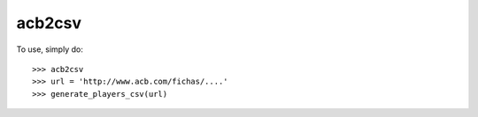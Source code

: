 acb2csv
--------

To use, simply do::

    >>> acb2csv
    >>> url = 'http://www.acb.com/fichas/....'
    >>> generate_players_csv(url)
